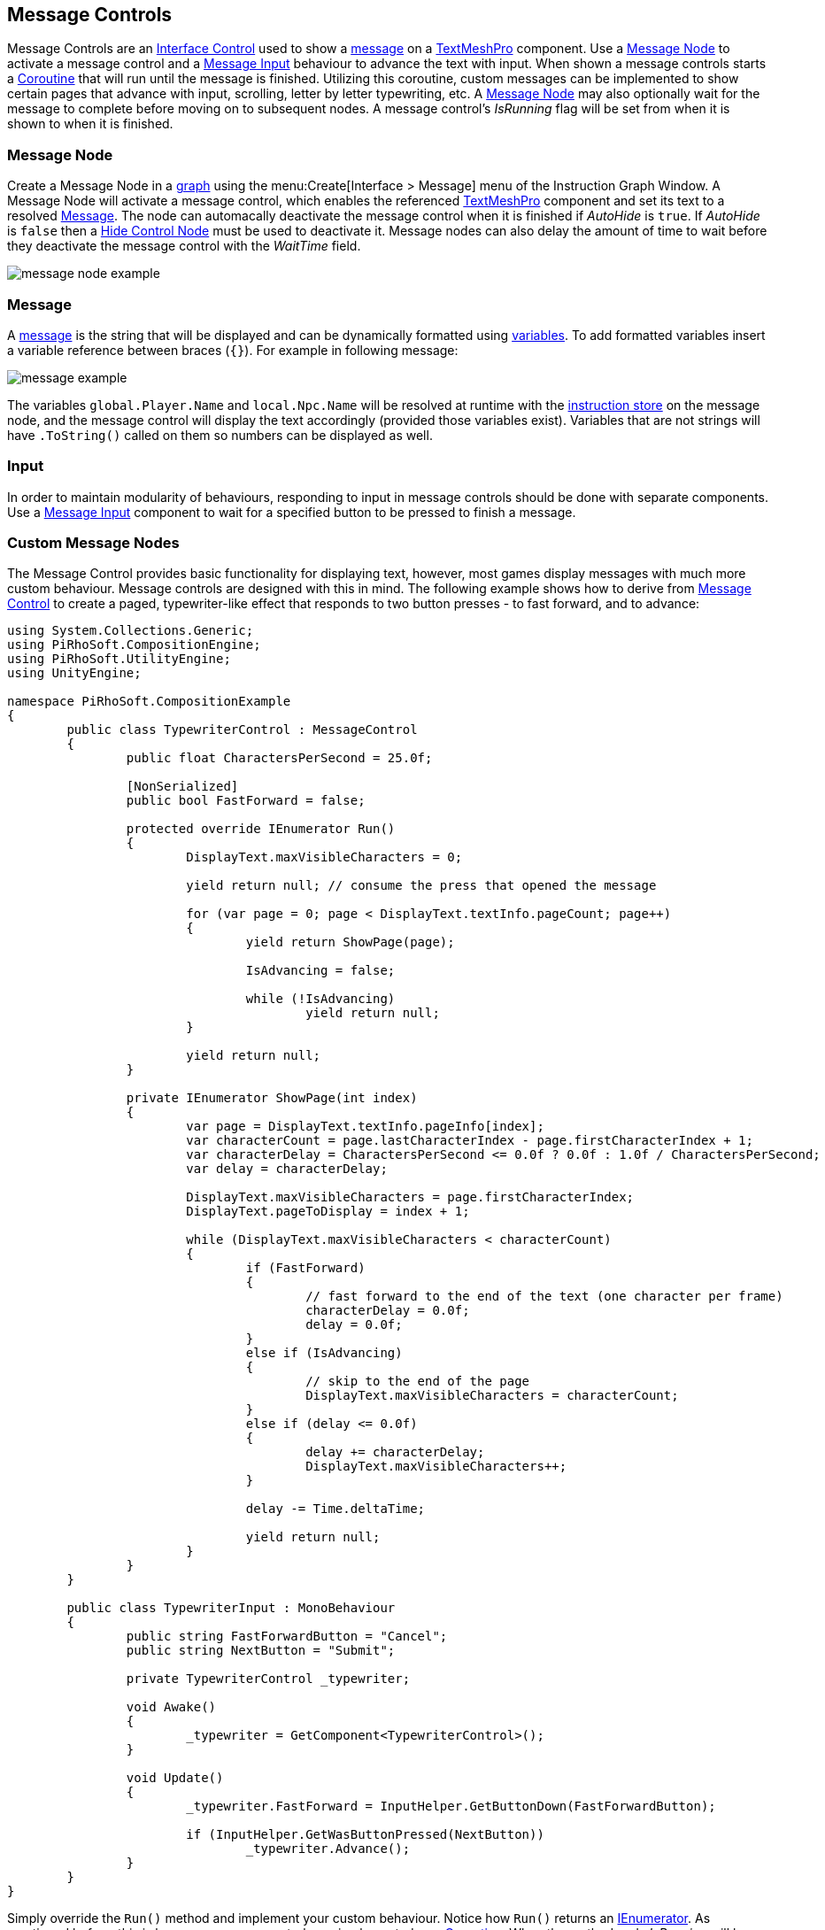 [#topics/interface/messages]

## Message Controls

Message Controls are an <<manual/interface-control.html,Interface Control>> used to show a <<reference/message.html,message>> on a http://digitalnativestudios.com/textmeshpro/docs/[TextMeshPro^] component. Use a <<manual/message-node.html,Message Node>> to activate a message control and a <<manual/message-input.html,Message Input>> behaviour to advance the text with input. When shown a message controls starts a https://docs.unity3d.com/ScriptReference/Coroutine.html[Coroutine^] that will run until the message is finished. Utilizing this coroutine, custom messages can be implemented to show certain pages that advance with input, scrolling, letter by letter typewriting, etc. A <<manual/message-node.html,Message Node>> may also optionally wait for the message to complete before moving on to subsequent nodes. A message control's _IsRunning_ flag will be set from when it is shown to when it is finished.

### Message Node

Create a Message Node in a <<topics/graphs/overview.html,graph>> using the menu:Create[Interface > Message] menu of the Instruction Graph Window. A Message Node will activate a message control, which enables the referenced http://digitalnativestudios.com/textmeshpro/docs/[TextMeshPro^] component and set its text to a resolved <<reference/message.html,Message>>. The node can automacally deactivate the message control when it is finished if _AutoHide_ is `true`. If _AutoHide_ is `false` then a <<manual/hide-control-node.html,Hide Control Node>> must be used to deactivate it. Message nodes can also delay the amount of time to wait before they deactivate the message control with the _WaitTime_ field.

image::message-node-example.png[]

### Message

A <<reference/message.html,message>> is the string that will be displayed and can be dynamically formatted using <<topics/variables/overview.html,variables>>. To add formatted variables insert a variable reference between braces (`{}`). For example in following message:

image::message-example.png[]

The variables `global.Player.Name` and `local.Npc.Name` will be resolved at runtime with the <<topics/graphs/instruction-store.html,instruction store>> on the message node, and the message control will display the text accordingly (provided those variables exist). Variables that are not strings will have `.ToString()` called on them so numbers can be displayed as well.

### Input

In order to maintain modularity of behaviours, responding to input in message controls should be done with separate components. Use a <<manual/message-input.html,Message Input>> component to wait for a specified button to be pressed to finish a message.

### Custom Message Nodes

The Message Control provides basic functionality for displaying text, however, most games display messages with much more custom behaviour. Message controls are designed with this in mind. The following example shows how to derive from <<manual/message-control.html,Message Control>> to create a paged, typewriter-like effect that responds to two button presses - to fast forward, and to advance:

[source,css]
----
using System.Collections.Generic;
using PiRhoSoft.CompositionEngine;
using PiRhoSoft.UtilityEngine;
using UnityEngine;

namespace PiRhoSoft.CompositionExample
{
	public class TypewriterControl : MessageControl
	{
		public float CharactersPerSecond = 25.0f;
		
		[NonSerialized]
		public bool FastForward = false;

		protected override IEnumerator Run()
		{
			DisplayText.maxVisibleCharacters = 0;

			yield return null; // consume the press that opened the message

			for (var page = 0; page < DisplayText.textInfo.pageCount; page++)
			{
				yield return ShowPage(page);

				IsAdvancing = false;

				while (!IsAdvancing)
					yield return null;
			}

			yield return null;
		}
	
		private IEnumerator ShowPage(int index)
		{
			var page = DisplayText.textInfo.pageInfo[index];
			var characterCount = page.lastCharacterIndex - page.firstCharacterIndex + 1;
			var characterDelay = CharactersPerSecond <= 0.0f ? 0.0f : 1.0f / CharactersPerSecond;
			var delay = characterDelay;

			DisplayText.maxVisibleCharacters = page.firstCharacterIndex;
			DisplayText.pageToDisplay = index + 1;
	
			while (DisplayText.maxVisibleCharacters < characterCount)
			{
				if (FastForward)
				{
					// fast forward to the end of the text (one character per frame)
					characterDelay = 0.0f;
					delay = 0.0f;
				}
				else if (IsAdvancing)
				{
					// skip to the end of the page
					DisplayText.maxVisibleCharacters = characterCount;
				}
				else if (delay <= 0.0f)
				{
					delay += characterDelay;
					DisplayText.maxVisibleCharacters++;
				}
	
				delay -= Time.deltaTime;

				yield return null;
			}
		}
	}

	public class TypewriterInput : MonoBehaviour
	{
		public string FastForwardButton = "Cancel";
		public string NextButton = "Submit";

		private TypewriterControl _typewriter;

		void Awake()
		{
			_typewriter = GetComponent<TypewriterControl>();
		}

		void Update()
		{
			_typewriter.FastForward = InputHelper.GetButtonDown(FastForwardButton);

			if (InputHelper.GetWasButtonPressed(NextButton))
				_typewriter.Advance();
		}
	}
}
----

Simply override the `Run()` method and implement your custom behaviour. Notice how `Run()` returns an https://docs.microsoft.com/en-us/dotnet/api/system.collections.ienumerator?view=netframework-4.80[IEnumerator^]. As mentioned before, this is because message controls are implemented as a https://docs.unity3d.com/ScriptReference/Coroutine.html[Coroutine^]. When the method ends _IsRunning_ will be set to `false`.